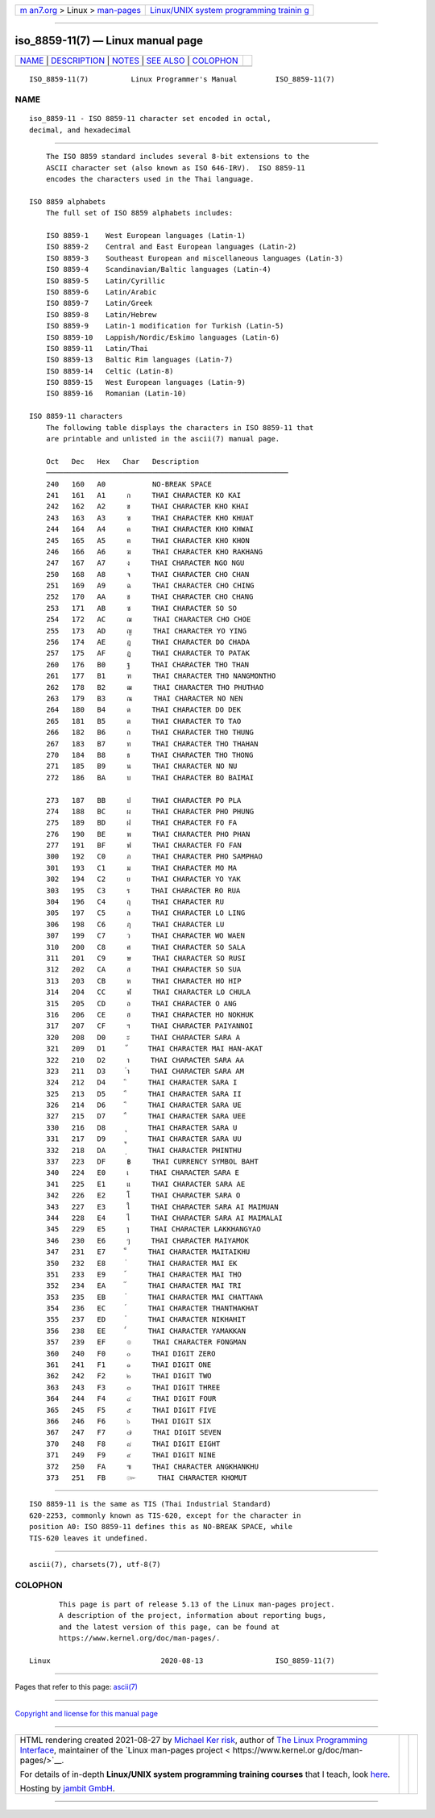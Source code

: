 .. container:: page-top

.. container:: nav-bar

   +----------------------------------+----------------------------------+
   | `m                               | `Linux/UNIX system programming   |
   | an7.org <../../../index.html>`__ | trainin                          |
   | > Linux >                        | g <http://man7.org/training/>`__ |
   | `man-pages <../index.html>`__    |                                  |
   +----------------------------------+----------------------------------+

--------------

iso_8859-11(7) — Linux manual page
==================================

+-----------------------------------+-----------------------------------+
| `NAME <#NAME>`__ \|               |                                   |
| `DESCRIPTION <#DESCRIPTION>`__ \| |                                   |
| `NOTES <#NOTES>`__ \|             |                                   |
| `SEE ALSO <#SEE_ALSO>`__ \|       |                                   |
| `COLOPHON <#COLOPHON>`__          |                                   |
+-----------------------------------+-----------------------------------+
| .. container:: man-search-box     |                                   |
+-----------------------------------+-----------------------------------+

::

   ISO_8859-11(7)          Linux Programmer's Manual         ISO_8859-11(7)

NAME
-------------------------------------------------

::

          iso_8859-11 - ISO 8859-11 character set encoded in octal,
          decimal, and hexadecimal


---------------------------------------------------------------

::

          The ISO 8859 standard includes several 8-bit extensions to the
          ASCII character set (also known as ISO 646-IRV).  ISO 8859-11
          encodes the characters used in the Thai language.

      ISO 8859 alphabets
          The full set of ISO 8859 alphabets includes:

          ISO 8859-1    West European languages (Latin-1)
          ISO 8859-2    Central and East European languages (Latin-2)
          ISO 8859-3    Southeast European and miscellaneous languages (Latin-3)
          ISO 8859-4    Scandinavian/Baltic languages (Latin-4)
          ISO 8859-5    Latin/Cyrillic
          ISO 8859-6    Latin/Arabic
          ISO 8859-7    Latin/Greek
          ISO 8859-8    Latin/Hebrew
          ISO 8859-9    Latin-1 modification for Turkish (Latin-5)
          ISO 8859-10   Lappish/Nordic/Eskimo languages (Latin-6)
          ISO 8859-11   Latin/Thai
          ISO 8859-13   Baltic Rim languages (Latin-7)
          ISO 8859-14   Celtic (Latin-8)
          ISO 8859-15   West European languages (Latin-9)
          ISO 8859-16   Romanian (Latin-10)

      ISO 8859-11 characters
          The following table displays the characters in ISO 8859-11 that
          are printable and unlisted in the ascii(7) manual page.

          Oct   Dec   Hex   Char   Description
          ─────────────────────────────────────────────────────────
          240   160   A0           NO-BREAK SPACE
          241   161   A1     ก     THAI CHARACTER KO KAI
          242   162   A2     ข     THAI CHARACTER KHO KHAI
          243   163   A3     ฃ     THAI CHARACTER KHO KHUAT
          244   164   A4     ค     THAI CHARACTER KHO KHWAI
          245   165   A5     ฅ     THAI CHARACTER KHO KHON
          246   166   A6     ฆ     THAI CHARACTER KHO RAKHANG
          247   167   A7     ง     THAI CHARACTER NGO NGU
          250   168   A8     จ     THAI CHARACTER CHO CHAN
          251   169   A9     ฉ     THAI CHARACTER CHO CHING
          252   170   AA     ช     THAI CHARACTER CHO CHANG
          253   171   AB     ซ     THAI CHARACTER SO SO
          254   172   AC     ฌ     THAI CHARACTER CHO CHOE
          255   173   AD     ญ     THAI CHARACTER YO YING
          256   174   AE     ฎ     THAI CHARACTER DO CHADA
          257   175   AF     ฏ     THAI CHARACTER TO PATAK
          260   176   B0     ฐ     THAI CHARACTER THO THAN
          261   177   B1     ฑ     THAI CHARACTER THO NANGMONTHO
          262   178   B2     ฒ     THAI CHARACTER THO PHUTHAO
          263   179   B3     ณ     THAI CHARACTER NO NEN
          264   180   B4     ด     THAI CHARACTER DO DEK
          265   181   B5     ต     THAI CHARACTER TO TAO
          266   182   B6     ถ     THAI CHARACTER THO THUNG
          267   183   B7     ท     THAI CHARACTER THO THAHAN
          270   184   B8     ธ     THAI CHARACTER THO THONG
          271   185   B9     น     THAI CHARACTER NO NU
          272   186   BA     บ     THAI CHARACTER BO BAIMAI

          273   187   BB     ป     THAI CHARACTER PO PLA
          274   188   BC     ผ     THAI CHARACTER PHO PHUNG
          275   189   BD     ฝ     THAI CHARACTER FO FA
          276   190   BE     พ     THAI CHARACTER PHO PHAN
          277   191   BF     ฟ     THAI CHARACTER FO FAN
          300   192   C0     ภ     THAI CHARACTER PHO SAMPHAO
          301   193   C1     ม     THAI CHARACTER MO MA
          302   194   C2     ย     THAI CHARACTER YO YAK
          303   195   C3     ร     THAI CHARACTER RO RUA
          304   196   C4     ฤ     THAI CHARACTER RU
          305   197   C5     ล     THAI CHARACTER LO LING
          306   198   C6     ฦ     THAI CHARACTER LU
          307   199   C7     ว     THAI CHARACTER WO WAEN
          310   200   C8     ศ     THAI CHARACTER SO SALA
          311   201   C9     ษ     THAI CHARACTER SO RUSI
          312   202   CA     ส     THAI CHARACTER SO SUA
          313   203   CB     ห     THAI CHARACTER HO HIP
          314   204   CC     ฬ     THAI CHARACTER LO CHULA
          315   205   CD     อ     THAI CHARACTER O ANG
          316   206   CE     ฮ     THAI CHARACTER HO NOKHUK
          317   207   CF     ฯ     THAI CHARACTER PAIYANNOI
          320   208   D0     ะ     THAI CHARACTER SARA A
          321   209   D1     ั     THAI CHARACTER MAI HAN-AKAT
          322   210   D2     า     THAI CHARACTER SARA AA
          323   211   D3     ำ     THAI CHARACTER SARA AM
          324   212   D4     ิ     THAI CHARACTER SARA I
          325   213   D5     ี     THAI CHARACTER SARA II
          326   214   D6     ึ     THAI CHARACTER SARA UE
          327   215   D7     ื     THAI CHARACTER SARA UEE
          330   216   D8     ุ     THAI CHARACTER SARA U
          331   217   D9     ู     THAI CHARACTER SARA UU
          332   218   DA     ฺ     THAI CHARACTER PHINTHU
          337   223   DF     ฿     THAI CURRENCY SYMBOL BAHT
          340   224   E0     เ     THAI CHARACTER SARA E
          341   225   E1     แ     THAI CHARACTER SARA AE
          342   226   E2     โ     THAI CHARACTER SARA O
          343   227   E3     ใ     THAI CHARACTER SARA AI MAIMUAN
          344   228   E4     ไ     THAI CHARACTER SARA AI MAIMALAI
          345   229   E5     ๅ     THAI CHARACTER LAKKHANGYAO
          346   230   E6     ๆ     THAI CHARACTER MAIYAMOK
          347   231   E7     ็     THAI CHARACTER MAITAIKHU
          350   232   E8     ่     THAI CHARACTER MAI EK
          351   233   E9     ้     THAI CHARACTER MAI THO
          352   234   EA     ๊     THAI CHARACTER MAI TRI
          353   235   EB     ๋     THAI CHARACTER MAI CHATTAWA
          354   236   EC     ์     THAI CHARACTER THANTHAKHAT
          355   237   ED     ํ     THAI CHARACTER NIKHAHIT
          356   238   EE     ๎     THAI CHARACTER YAMAKKAN
          357   239   EF     ๏     THAI CHARACTER FONGMAN
          360   240   F0     ๐     THAI DIGIT ZERO
          361   241   F1     ๑     THAI DIGIT ONE
          362   242   F2     ๒     THAI DIGIT TWO
          363   243   F3     ๓     THAI DIGIT THREE
          364   244   F4     ๔     THAI DIGIT FOUR
          365   245   F5     ๕     THAI DIGIT FIVE
          366   246   F6     ๖     THAI DIGIT SIX
          367   247   F7     ๗     THAI DIGIT SEVEN
          370   248   F8     ๘     THAI DIGIT EIGHT
          371   249   F9     ๙     THAI DIGIT NINE
          372   250   FA     ๚     THAI CHARACTER ANGKHANKHU
          373   251   FB     ๛     THAI CHARACTER KHOMUT


---------------------------------------------------

::

          ISO 8859-11 is the same as TIS (Thai Industrial Standard)
          620-2253, commonly known as TIS-620, except for the character in
          position A0: ISO 8859-11 defines this as NO-BREAK SPACE, while
          TIS-620 leaves it undefined.


---------------------------------------------------------

::

          ascii(7), charsets(7), utf-8(7)

COLOPHON
---------------------------------------------------------

::

          This page is part of release 5.13 of the Linux man-pages project.
          A description of the project, information about reporting bugs,
          and the latest version of this page, can be found at
          https://www.kernel.org/doc/man-pages/.

   Linux                          2020-08-13                 ISO_8859-11(7)

--------------

Pages that refer to this page: `ascii(7) <../man7/ascii.7.html>`__

--------------

`Copyright and license for this manual
page <../man7/iso_8859-11.7.license.html>`__

--------------

.. container:: footer

   +-----------------------+-----------------------+-----------------------+
   | HTML rendering        |                       | |Cover of TLPI|       |
   | created 2021-08-27 by |                       |                       |
   | `Michael              |                       |                       |
   | Ker                   |                       |                       |
   | risk <https://man7.or |                       |                       |
   | g/mtk/index.html>`__, |                       |                       |
   | author of `The Linux  |                       |                       |
   | Programming           |                       |                       |
   | Interface <https:     |                       |                       |
   | //man7.org/tlpi/>`__, |                       |                       |
   | maintainer of the     |                       |                       |
   | `Linux man-pages      |                       |                       |
   | project <             |                       |                       |
   | https://www.kernel.or |                       |                       |
   | g/doc/man-pages/>`__. |                       |                       |
   |                       |                       |                       |
   | For details of        |                       |                       |
   | in-depth **Linux/UNIX |                       |                       |
   | system programming    |                       |                       |
   | training courses**    |                       |                       |
   | that I teach, look    |                       |                       |
   | `here <https://ma     |                       |                       |
   | n7.org/training/>`__. |                       |                       |
   |                       |                       |                       |
   | Hosting by `jambit    |                       |                       |
   | GmbH                  |                       |                       |
   | <https://www.jambit.c |                       |                       |
   | om/index_en.html>`__. |                       |                       |
   +-----------------------+-----------------------+-----------------------+

--------------

.. container:: statcounter

   |Web Analytics Made Easy - StatCounter|

.. |Cover of TLPI| image:: https://man7.org/tlpi/cover/TLPI-front-cover-vsmall.png
   :target: https://man7.org/tlpi/
.. |Web Analytics Made Easy - StatCounter| image:: https://c.statcounter.com/7422636/0/9b6714ff/1/
   :class: statcounter
   :target: https://statcounter.com/
